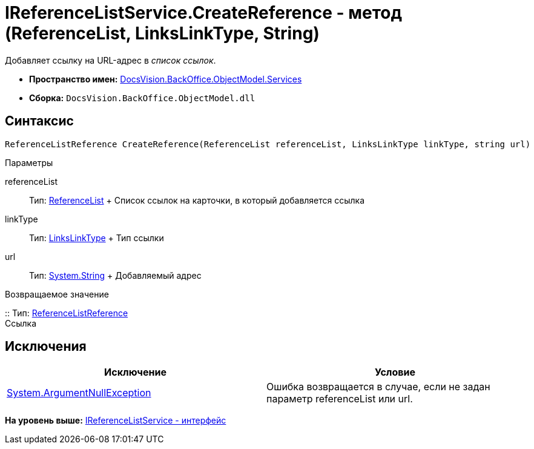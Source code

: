 = IReferenceListService.CreateReference - метод (ReferenceList, LinksLinkType, String)

Добавляет ссылку на URL-адрес в [.dfn .term]_список ссылок_.

* [.keyword]*Пространство имен:* xref:Services_NS.adoc[DocsVision.BackOffice.ObjectModel.Services]
* [.keyword]*Сборка:* [.ph .filepath]`DocsVision.BackOffice.ObjectModel.dll`

== Синтаксис

[source,pre,codeblock,language-csharp]
----
ReferenceListReference CreateReference(ReferenceList referenceList, LinksLinkType linkType, string url)
----

Параметры

referenceList::
  Тип: xref:../ReferenceList_CL.adoc[ReferenceList]
  +
  Список ссылок на карточки, в который добавляется ссылка
linkType::
  Тип: xref:../LinksLinkType_CL.adoc[LinksLinkType]
  +
  Тип ссылки
url::
  Тип: http://msdn.microsoft.com/ru-ru/library/system.string.aspx[System.String]
  +
  Добавляемый адрес

Возвращаемое значение

::
  Тип: xref:../ReferenceListReference_CL.adoc[ReferenceListReference]
  +
  Ссылка

== Исключения

[cols=",",options="header",]
|===
|Исключение |Условие
|http://msdn.microsoft.com/ru-ru/library/system.argumentnullexception.aspx[System.ArgumentNullException] |Ошибка возвращается в случае, если не задан параметр referenceList или url.
|===

*На уровень выше:* xref:../../../../../api/DocsVision/BackOffice/ObjectModel/Services/IReferenceListService_IN.adoc[IReferenceListService - интерфейс]
